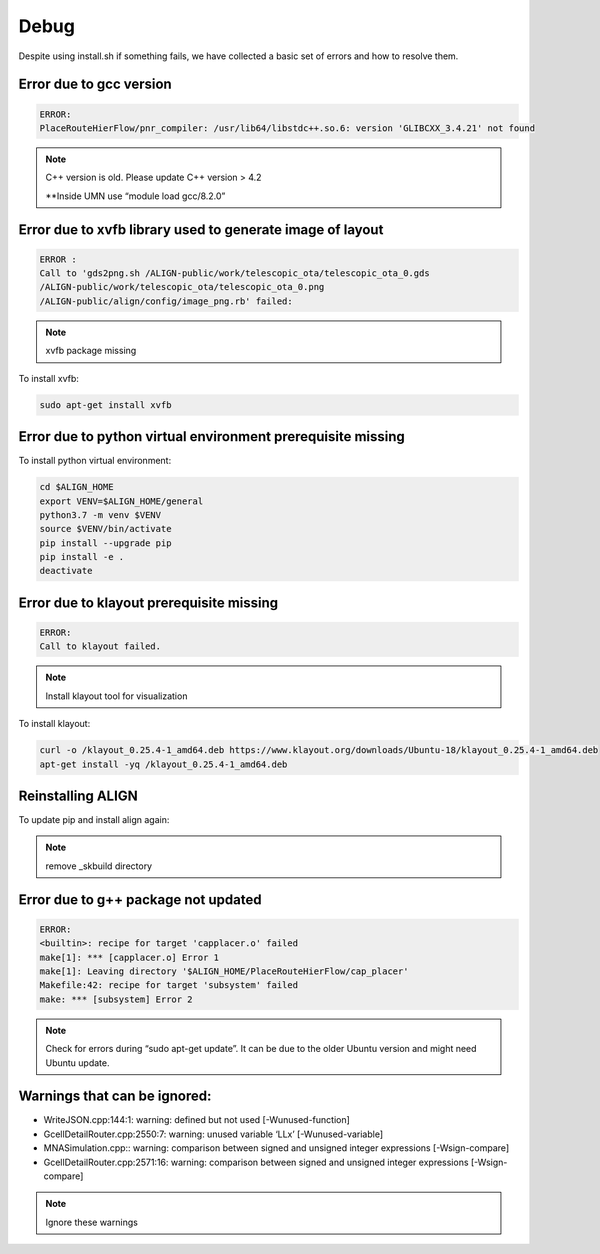 Debug
===============================================

Despite using install.sh if something fails, we have collected a basic set of errors and how to resolve them.


Error due to gcc version
--------------------------
.. code-block:: none

    ERROR:
    PlaceRouteHierFlow/pnr_compiler: /usr/lib64/libstdc++.so.6: version 'GLIBCXX_3.4.21' not found

.. note::

    C++ version is old. Please update C++ version > 4.2

    \**Inside UMN use “module load gcc/8.2.0”


Error due to xvfb library used to generate image of layout
------------------------------------------------------------
.. code-block:: none

    ERROR :
    Call to 'gds2png.sh /ALIGN-public/work/telescopic_ota/telescopic_ota_0.gds
    /ALIGN-public/work/telescopic_ota/telescopic_ota_0.png
    /ALIGN-public/align/config/image_png.rb' failed:

.. note::

   xvfb package missing

To install xvfb:

.. code-block:: bash

   sudo apt-get install xvfb

Error due to python virtual environment prerequisite missing
------------------------------------------------------------

To install python virtual environment:

.. code-block:: bash

    cd $ALIGN_HOME
    export VENV=$ALIGN_HOME/general
    python3.7 -m venv $VENV
    source $VENV/bin/activate
    pip install --upgrade pip
    pip install -e .
    deactivate


Error due to klayout prerequisite missing
------------------------------------------------------------
.. code-block:: none

    ERROR:
    Call to klayout failed.

.. note::

    Install klayout tool for visualization

To install klayout:

.. code-block:: bash

    curl -o /klayout_0.25.4-1_amd64.deb https://www.klayout.org/downloads/Ubuntu-18/klayout_0.25.4-1_amd64.deb
    apt-get install -yq /klayout_0.25.4-1_amd64.deb

Reinstalling ALIGN
------------------------------------------------------------
To update pip and install align again:

.. note::
    remove _skbuild directory

Error due to g++ package not updated
------------------------------------------------------------
.. code-block:: none

    ERROR:
    <builtin>: recipe for target 'capplacer.o' failed
    make[1]: *** [capplacer.o] Error 1
    make[1]: Leaving directory '$ALIGN_HOME/PlaceRouteHierFlow/cap_placer'
    Makefile:42: recipe for target 'subsystem' failed
    make: *** [subsystem] Error 2

.. note::

    Check for errors during “sudo apt-get update”. It can be due to the older Ubuntu version and might need Ubuntu update.

Warnings that can be ignored:
-------------------------------

* WriteJSON.cpp:144:1: warning: defined but not used [-Wunused-function]
* GcellDetailRouter.cpp:2550:7: warning: unused variable ‘LLx’ [-Wunused-variable]
* MNASimulation.cpp:: warning: comparison between signed and unsigned integer expressions [-Wsign-compare]
* GcellDetailRouter.cpp:2571:16: warning: comparison between signed and unsigned integer expressions [-Wsign-compare]

.. note::
    Ignore these warnings
